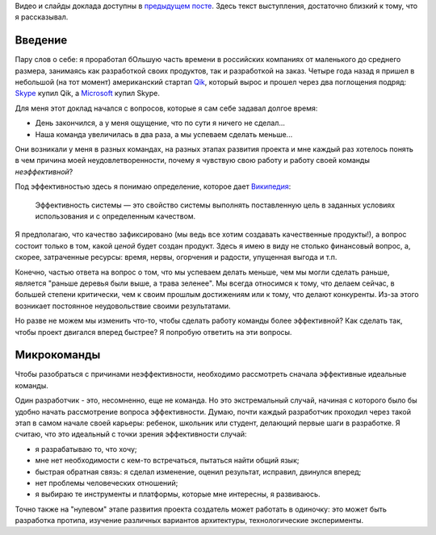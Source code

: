 .. link: 
.. description: 
.. tags: ritconf,nastachku,draft
.. date: 2013/05/01 22:29:49
.. title: Эффективная команда (расшифровка доклада)
.. slug: effective-team-text

Видео и слайды доклада доступны в `предыдущем посте </posts/effective-team.html>`_. Здесь текст выступления, 
достаточно близкий к тому, что я рассказывал.

Введение
--------

Пару слов о себе: я проработал бОльшую часть времени в российских компаниях от маленького до среднего размера, занимаясь
как разработкой своих продуктов, так и разработкой на заказ. Четыре года назад я пришел в небольшой (на тот момент) 
американский стартап `Qik <http://qik.com/>`_, который вырос и прошел через два поглощения подряд: `Skype <http://skype.com/>`_ 
купил Qik, а `Microsoft <http://microsoft.com>`_ купил Skype.

.. image:: /galleries/effective-team/effective-team-pres.002.jpg
    :class: presentation

Для меня этот доклад начался с вопросов, которые я сам себе задавал долгое время:

* День закончился, а у меня ощущение, что по сути я ничего не сделал...
* Наша команда увеличилась в два раза, а мы успеваем сделать меньше...

Они возникали у меня в разных командах, на разных этапах развития проекта и мне каждый раз хотелось понять в чем причина
моей неудовлетворенности, почему я чувствую свою работу и работу своей команды *неэффективной*?

.. TEASER_END

Под эффективностью здесь я понимаю определение, которое дает 
`Википедия <http://ru.wikipedia.org/wiki/%D0%AD%D1%84%D1%84%D0%B5%D0%BA%D1%82%D0%B8%D0%B2%D0%BD%D0%BE%D1%81%D1%82%D1%8C_%D1%81%D0%B8%D1%81%D1%82%D0%B5%D0%BC%D1%8B>`_:

    Эффективность системы — это свойство системы выполнять поставленную цель в заданных условиях использования и с определенным качеством.

Я предполагаю, что качество зафиксировано (мы ведь все хотим создавать качественные продукты!), а вопрос состоит только в том,
какой *ценой* будет создан продукт. Здесь я имею в виду не столько финансовый вопрос, а, скорее, затраченные ресурсы: время,
нервы, огорчения и радости, упущенная выгода и т.п.

Конечно, частью ответа на вопрос о том, что мы успеваем делать меньше, чем мы могли сделать раньше, является "раньше деревья были
выше, а трава зеленее". Мы всегда относимся к тому, что делаем сейчас, в большей степени критически, чем к своим прошлым достижениям
или к тому, что делают конкуренты. Из-за этого возникает постоянное неудовольствие своими результатами.

Но разве не можем мы изменить что-то, чтобы сделать работу команды более эффективной? Как сделать так, чтобы проект двигался вперед
быстрее? Я попробую ответить на эти вопросы.

Микрокоманды
------------

Чтобы разобраться с причинами неэффективности, необходимо рассмотреть сначала эффективные идеальные команды.

.. image:: /galleries/effective-team/effective-team-pres.003.jpg
    :class: presentation

Один разработчик - это, несомненно, еще не команда. Но это экстремальный случай, начиная с которого было бы удобно
начать рассмотрение вопроса эффективности. Думаю, почти каждый разработчик проходил через такой этап в самом начале
своей карьеры: ребенок, школьник или студент, делающий первые шаги в разработке. Я считаю, что это идеальный с точки
зрения эффективности случай:

* я разрабатываю то, что хочу;
* мне нет необходимости с кем-то встречаться, пытаться найти общий язык;
* быстрая обратная связь: я сделал изменение, оценил результат, исправил, двинулся вперед;
* нет проблемы человеческих отношений;
* я выбираю те инструменты и платформы, которые мне интересны, я развиваюсь.

Точно также на "нулевом" этапе развития проекта создатель может работать в одиночку: это может быть разработка 
протипа, изучение различных вариантов архитектуры, технологические эксперименты.
